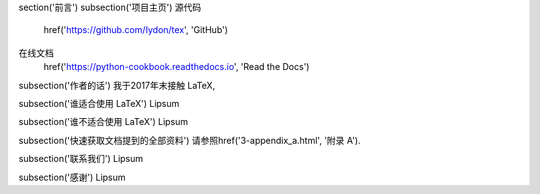 \section('前言')
\subsection('项目主页')
源代码
	\href('https://github.com/Iydon/tex', 'GitHub')
在线文档
	\href('https://python-cookbook.readthedocs.io', 'Read the Docs')


\subsection('作者的话')
我于2017年末接触 LaTeX, 


\subsection('谁适合使用 LaTeX')
Lipsum


\subsection('谁不适合使用 LaTeX')
Lipsum


\subsection('快速获取文档提到的全部资料')
请参照\href('3-appendix_a.html', '附录 A').


\subsection('联系我们')
Lipsum


\subsection('感谢')
Lipsum
